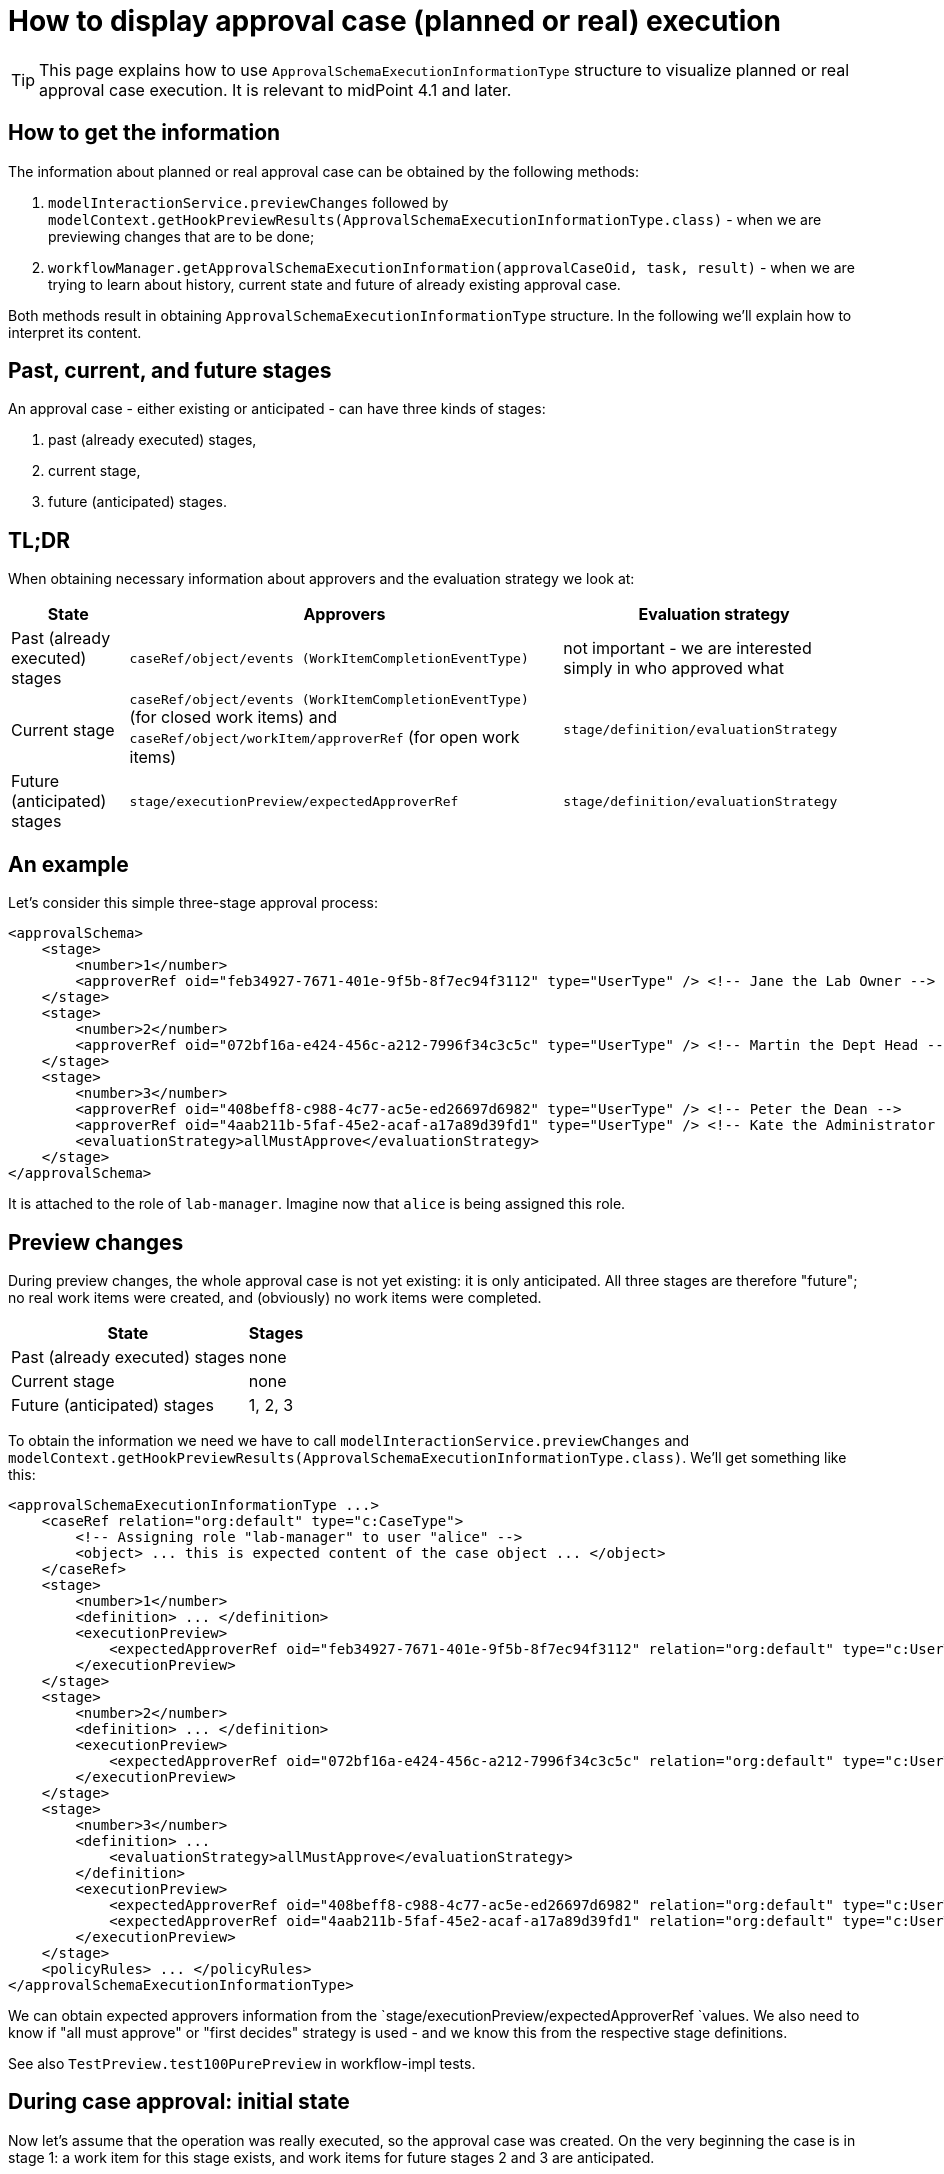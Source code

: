 = How to display approval case (planned or real) execution
:page-wiki-name: How to display approval case (planned or real) execution


[TIP]
====
This page explains how to use `ApprovalSchemaExecutionInformationType` structure to visualize planned or real approval case execution.
It is relevant to midPoint 4.1 and later.

====


== How to get the information

The information about planned or real approval case can be obtained by the following methods:

. `modelInteractionService.previewChanges` followed by `modelContext.getHookPreviewResults(ApprovalSchemaExecutionInformationType.class)` - when we are previewing changes that are to be done;

. `workflowManager.getApprovalSchemaExecutionInformation(approvalCaseOid, task, result)` - when we are trying to learn about history, current state and future of already existing approval case.

Both methods result in obtaining `ApprovalSchemaExecutionInformationType` structure.
In the following we'll explain how to interpret its content.


== Past, current, and future stages

An approval case - either existing or anticipated - can have three kinds of stages:

. past (already executed) stages,

. current stage,

. future (anticipated) stages.


== TL;DR

When obtaining necessary information about approvers and the evaluation strategy we look at:

[%autowidth]
|===
| State | Approvers | Evaluation strategy

| Past (already executed) stages
| `caseRef/object/events (WorkItemCompletionEventType)`
| not important - we are interested simply in who approved what


| Current stage
| `caseRef/object/events (WorkItemCompletionEventType)` (for closed work items) and `caseRef/object/workItem/approverRef` (for open work items)
| `stage/definition/evaluationStrategy`


| Future (anticipated) stages
| `stage/executionPreview/expectedApproverRef`
| `stage/definition/evaluationStrategy`


|===


== An example

Let's consider this simple three-stage approval process:

[source,xml]
----
<approvalSchema>
    <stage>
        <number>1</number>
        <approverRef oid="feb34927-7671-401e-9f5b-8f7ec94f3112" type="UserType" /> <!-- Jane the Lab Owner -->
    </stage>
    <stage>
        <number>2</number>
        <approverRef oid="072bf16a-e424-456c-a212-7996f34c3c5c" type="UserType" /> <!-- Martin the Dept Head -->
    </stage>
    <stage>
        <number>3</number>
        <approverRef oid="408beff8-c988-4c77-ac5e-ed26697d6982" type="UserType" /> <!-- Peter the Dean -->
        <approverRef oid="4aab211b-5faf-45e2-acaf-a17a89d39fd1" type="UserType" /> <!-- Kate the Administrator -->
        <evaluationStrategy>allMustApprove</evaluationStrategy>
    </stage>
</approvalSchema>
----

It is attached to the role of `lab-manager`. Imagine now that `alice` is being assigned this role.


== Preview changes

During preview changes, the whole approval case is not yet existing: it is only anticipated.
All three stages are therefore "future"; no real work items were created, and (obviously) no work items were completed.

[%autowidth]
|===
| State | Stages

| Past (already executed) stages
| none


| Current stage
| none


| Future (anticipated) stages
| 1, 2, 3


|===

To obtain the information we need we have to call `modelInteractionService.previewChanges` and `modelContext.getHookPreviewResults(ApprovalSchemaExecutionInformationType.class)`. We'll get something like this:


[source,xml]
----
<approvalSchemaExecutionInformationType ...>
    <caseRef relation="org:default" type="c:CaseType">
        <!-- Assigning role "lab-manager" to user "alice" -->
        <object> ... this is expected content of the case object ... </object>
    </caseRef>
    <stage>
        <number>1</number>
        <definition> ... </definition>
        <executionPreview>
            <expectedApproverRef oid="feb34927-7671-401e-9f5b-8f7ec94f3112" relation="org:default" type="c:UserType"/>
        </executionPreview>
    </stage>
    <stage>
        <number>2</number>
        <definition> ... </definition>
        <executionPreview>
            <expectedApproverRef oid="072bf16a-e424-456c-a212-7996f34c3c5c" relation="org:default" type="c:UserType"/>
        </executionPreview>
    </stage>
    <stage>
        <number>3</number>
        <definition> ...
            <evaluationStrategy>allMustApprove</evaluationStrategy>
        </definition>
        <executionPreview>
            <expectedApproverRef oid="408beff8-c988-4c77-ac5e-ed26697d6982" relation="org:default" type="c:UserType"/>
            <expectedApproverRef oid="4aab211b-5faf-45e2-acaf-a17a89d39fd1" relation="org:default" type="c:UserType"/>
        </executionPreview>
    </stage>
    <policyRules> ... </policyRules>
</approvalSchemaExecutionInformationType>
----


We can obtain expected approvers information from the `stage/executionPreview/expectedApproverRef `values.
We also need to know if "all must approve" or "first decides" strategy is used - and we know this from the respective stage definitions.

See also `TestPreview.test100PurePreview`  in workflow-impl tests.


== During case approval: initial state

Now let's assume that the operation was really executed, so the approval case was created.
On the very beginning the case is in stage 1: a work item for this stage exists, and work items for future stages 2 and 3 are anticipated.

So:

[%autowidth]
|===
| State | Stages

| Past (already executed) stages
| none


| Current stage
| 1


| Future (anticipated) stages
| 2, 3


|===

The data structure is like this:

[source,xml]
----
<approvalSchemaExecutionInformation ...>
    <caseRef oid="99f18330-b90d-4cd0-8bdd-c9ef18a0c1e4" relation="org:default" type="c:CaseType">
        <!-- Assigning role "lab-manager" to user "alice" -->
        <object oid="99f18330-b90d-4cd0-8bdd-c9ef18a0c1e4" version="2">
            <workItem>
                ...
                <stageNumber>1</stageNumber>
                <assigneeRef oid="feb34927-7671-401e-9f5b-8f7ec94f3112" relation="org:default" type="c:UserType"/>
            </workItem>
            <approvalContext>
               ...
            </approvalContext>
            <stageNumber>1</stageNumber>
        </object>
    </caseRef>
    <currentStageNumber>1</currentStageNumber>
    <stage>
        <number>1</number>
        <definition> ... </definition>
    </stage>
    <stage>
        <number>2</number>
        <definition> ... </definition>
        <executionPreview>
            <expectedApproverRef oid="072bf16a-e424-456c-a212-7996f34c3c5c" relation="org:default" type="c:UserType"/>
        </executionPreview>
    </stage>
    <stage>
        <number>3</number>
        <definition>
            ...
            <evaluationStrategy>allMustApprove</evaluationStrategy>
        </definition>
        <executionPreview>
            <expectedApproverRef oid="408beff8-c988-4c77-ac5e-ed26697d6982" relation="org:default" type="c:UserType"/>
            <expectedApproverRef oid="4aab211b-5faf-45e2-acaf-a17a89d39fd1" relation="org:default" type="c:UserType"/>
        </executionPreview>
    </stage>
    ...
</approvalSchemaExecutionInformation>
----

Approvers for the current stage can be obtained from the embedded case:

. approvers for open work items by inspecting `caseRef/object/workItem/approverRef`,

. approvers for already closed work items

The approval strategy (allMustApprove/firstDecides) is present either in `caseRef/object/approvalContext/approvalSchema/stage/evaluationStrategy`  or (even better) in `stage/definition/evaluationStrategy`.

See also `TestPreview.test110InfoAfterStart`  in workflow-impl tests.


== During case approval: a middle stage

Imagine that the first stage has been completed, e.g. by approving the work item under `administrator` user.

The situation is like this:

[%autowidth]
|===
| State | Stages

| Past (already executed) stages
| 1


| Current stage
| 2


| Future (anticipated) stages
| 3


|===

The data structure is:

[source,xml]
----
<approvalSchemaExecutionInformation ...>
    <caseRef oid="99f18330-b90d-4cd0-8bdd-c9ef18a0c1e4" relation="org:default" type="c:CaseType">
        <!-- Assigning role "lab-manager" to user "alice" -->
        <object oid="99f18330-b90d-4cd0-8bdd-c9ef18a0c1e4" version="3">
            ...
            <event ... xsi:type="c:WorkItemCompletionEventType">
                ...
                <timestamp>2020-04-20T14:02:57.977+02:00</timestamp>
                <initiatorRef oid="00000000-0000-0000-0000-000000000002" relation="org:default" type="c:UserType"/>
                <stageNumber>1</stageNumber>
                <output>
                    <outcome>http://midpoint.evolveum.com/xml/ns/public/model/approval/outcome#approve</outcome>
                </output>
            </event>
            <workItem id="6">
                ...
                <stageNumber>1</stageNumber>
                <createTimestamp>2020-04-20T14:02:57.723+02:00</createTimestamp>
                <originalAssigneeRef oid="feb34927-7671-401e-9f5b-8f7ec94f3112" relation="org:default" type="c:UserType"/>
                <assigneeRef oid="feb34927-7671-401e-9f5b-8f7ec94f3112" relation="org:default" type="c:UserType"/>
                <performerRef oid="00000000-0000-0000-0000-000000000002" relation="org:default" type="c:UserType"/>
                <output>
                    <outcome>http://midpoint.evolveum.com/xml/ns/public/model/approval/outcome#approve</outcome>
                </output>
                <closeTimestamp>2020-04-20T14:02:57.973+02:00</closeTimestamp>
            </workItem>
            <workItem id="7">
                ...
                <stageNumber>2</stageNumber>
                <createTimestamp>2020-04-20T14:02:57.995+02:00</createTimestamp>
                <originalAssigneeRef oid="072bf16a-e424-456c-a212-7996f34c3c5c" relation="org:default" type="c:UserType"/>
                <assigneeRef oid="072bf16a-e424-456c-a212-7996f34c3c5c" relation="org:default" type="c:UserType"/>
            </workItem>
            <approvalContext> ... </approvalContext>
            <stageNumber>2</stageNumber>
        </object>
    </caseRef>
    <currentStageNumber>2</currentStageNumber>
    <stage>
        <number>1</number>
        <definition> ... </definition>
    </stage>
    <stage>
        <number>2</number>
        <definition> ... </definition>
    </stage>
    <stage>
        <number>3</number>
        <definition>
            ...
            <evaluationStrategy>allMustApprove</evaluationStrategy>
        </definition>
        <executionPreview>
            <expectedApproverRef oid="408beff8-c988-4c77-ac5e-ed26697d6982" relation="org:default" type="c:UserType"/>
            <expectedApproverRef oid="4aab211b-5faf-45e2-acaf-a17a89d39fd1" relation="org:default" type="c:UserType"/>
        </executionPreview>
    </stage>
    <policyRules> ... </policyRules>
</approvalSchemaExecutionInformation>
----

Approvers for the already executed stages and the current stage can be obtained from the embedded case.
The approval strategy (allMustApprove/firstDecides) for already executed stages is not relevant.
The strategy for current stage should be taken from `stage/definition/evaluationStrategy`.

See also `TestPreview.test120InfoAfterStageOneApproval`  in workflow-impl tests.


== During case approval: the last stage

Let the second stage be completed, e.g. again by approving the work item under `administrator` user.

The situation is like this:

[%autowidth]
|===
| State | Stages

| Past (already executed) stages
| 1, 2


| Current stage
| 3


| Future (anticipated) stages
| none


|===

The data structure is:

[source,xml]
----
<approvalSchemaExecutionInformation ...>
    <caseRef oid="51e565e8-147a-4fad-ba2c-d48bf2a09305" relation="org:default" type="c:CaseType">
        <!-- Assigning role "lab-manager" to user "alice" -->
        <object oid="51e565e8-147a-4fad-ba2c-d48bf2a09305" version="4">
            ...
            <event ... xsi:type="c:WorkItemCompletionEventType">
                ...
                <initiatorRef oid="00000000-0000-0000-0000-000000000002" relation="org:default" type="c:UserType"/>
                <stageNumber>1</stageNumber>
                <workItemId>6</workItemId>
            </event>
            <event ... xsi:type="c:WorkItemCompletionEventType">
                ...
                <initiatorRef oid="00000000-0000-0000-0000-000000000002" relation="org:default" type="c:UserType"/>
                <stageNumber>2</stageNumber>
                <workItemId>7</workItemId>
            </event>
            <workItem id="6">
                <stageNumber>1</stageNumber>
                ...
                <closeTimestamp>2020-04-20T16:12:58.372+02:00</closeTimestamp>
            </workItem>
            <workItem id="7">
                <stageNumber>2</stageNumber>
                ...
                <closeTimestamp>2020-04-20T16:12:58.597+02:00</closeTimestamp>
            </workItem>
            <workItem id="9">
                ...
                <stageNumber>3</stageNumber>
                <assigneeRef oid="408beff8-c988-4c77-ac5e-ed26697d6982" relation="org:default" type="c:UserType"/>
            </workItem>
            <workItem id="10">
                ...
                <stageNumber>3</stageNumber>
                <assigneeRef oid="4aab211b-5faf-45e2-acaf-a17a89d39fd1" relation="org:default" type="c:UserType"/>
            </workItem>
            <approvalContext> ... </approvalContext>
            <stageNumber>3</stageNumber>
        </object>
    </caseRef>
    <currentStageNumber>3</currentStageNumber>
    <stage>
        <number>1</number>
        <definition id="2"> ... </definition>
    </stage>
    <stage>
        <number>2</number>
        <definition id="3"> ... </definition>
    </stage>
    <stage>
        <number>3</number>
        <definition id="4">
            ...
            <evaluationStrategy>allMustApprove</evaluationStrategy>
        </definition>
    </stage>
    <policyRules> ... </policyRules>
</approvalSchemaExecutionInformation>
----

See also `TestPreview.test130InfoAfterStageTwoApproval`  in workflow-impl tests.


=== Note

The `stage/definition` information is somewhat duplicate.
It is also present in `caseRef/object/approvalContext/approvalSchema`. We will deal with this later.

